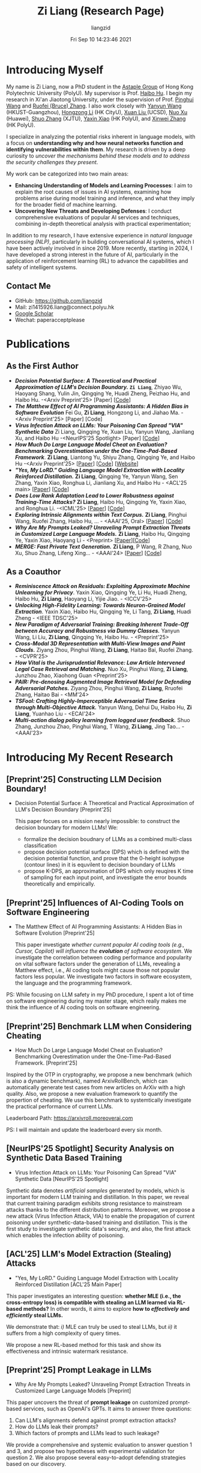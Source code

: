 #+title: Zi Liang (Research Page)
#+OPTIONS: html-style:nil
#+author:liangzid 
#+FILETAGS: noshow, 
#+date: Fri Sep 10 14:23:46 2021
#+email: 2273067585@qq.com 

[[file:images/danjin.jpg]]

# [[file:./images/screenshot_20250309_213610.png]]

* Introducing Myself
My name is Zi Liang, now a PhD student in the [[https://www.astaple.com/][Astaple Group]] of Hong Kong Polytechnic University (PolyU). My supervisor is Prof. [[https://haibohu.org/][Haibo Hu]]. I begin my research in Xi'an Jiaotong University, under the supervision of Prof. [[https://gr.xjtu.edu.cn/web/phwang][Pinghui Wang]] and [[https://www.linkedin.com/in/ruofei][Ruofei (Bruce) Zhang]].
I also work closely with [[https://yywang.netlify.app/][Yanyun Wang]] (HKUST-Guangzhou), [[https://hongzongli-cs.github.io/][Hongzong Li]] (HK CityU),  [[https://xuanl17.github.io/][Xuan Liu ]](UCSD), [[https://scholar.google.com.hk/citations?user=XzO2dV0AAAAJ&hl=zh-CN][Nuo Xu]] (Huawei), [[https://scholar.google.com.hk/citations?user=Wd5IdkMAAAAJ&hl=zh-TW][Shuo Zhang]] (XJTU), [[https://scholar.google.com/citations?user=spRkQ2oAAAAJ&hl=en][Yaxin Xiao]] (HK PolyU), and [[https://xinweizhang1998.github.io/][Xinwei Zhang]] (HK PolyU).

I specialize in analyzing the potential risks inherent in language models, with a focus on *understanding why and how neural networks function and identifying vulnerabilities within them*. My research is driven by a deep curiosity to /uncover the mechanisms behind these models and to address the security challenges they present/.

My work can be categorized into two main areas:

+ *Enhancing Understanding of Models and Learning Processes*: I aim to explain the root causes of issues in AI systems, examining how problems arise during model training and inference, and what they imply for the broader field of machine learning.
+ *Uncovering New Threats and Developing Defenses*: I conduct comprehensive evaluations of popular AI services and techniques, combining in-depth theoretical analysis with practical experimentation;

In addition to my research, I have extensive experience in /natural language processing (NLP)/, particularly in building conversational AI systems, which I have been actively involved in since 2019. More recently, starting in 2024, I have developed a strong interest in the future of AI, particularly in the application of reinforcement learning (RL) to advance the capabilities and safety of intelligent systems.

** Contact Me 
+ GitHub: https://github.com/liangzid
+ Mail: zi1415926.liang@connect.polyu.hk 
+ [[https://scholar.google.com/citations?user=pzrGwvMAAAAJ&hl=zh-CN][Google Scholar]]
+ Wechat: paperacceptplease

* Publications 
** As the First Author
+ */Decision Potential Surface: A Theoretical and Practical Approximation of LLM's Decision Boundary./* *~Zi Liang~*, Zhiyao Wu, Haoyang Shang, Yulin Jin, Qingqing Ye, Huadi Zheng, Peizhao Hu, and Haibo Hu. -<Arxiv Preprint'25> [Paper] [[[https://github.com/liangzid/DPS][Code]]]
+ /*The Matthew Effect of AI Programming Assistants: A Hidden Bias in Software Evolution*/ Fei Gu, *Zi Liang*, Hongzong Li, and Jiahao Ma. -<Arxiv Preprint'25> [Paper] [Code]
+ /*Virus Infection Attack on LLMs: Your Poisoning Can Spread "VIA" Synthetic Data*/ Zi Liang, Qingqing Ye, Xuan Liu, Yanyun Wang, Jianliang Xu, and Haibo Hu -<NeurIPS'25 Spotlight> [Paper] [[[https://github.com/liangzid/VirusInfectionAttack][Code]]]
+ /*How Much Do Large Language Model Cheat on Evaluation? Benchmarking Overestimation under the One-Time-Pad-Based Framework*/. *Zi Liang*, Liantong Yu, Shiyu Zhang, Qingqing Ye, and Haibo Hu -<Arxiv Preprint'25> [[[https://arxiv.org/abs/2507.19219][Paper]]] [[[https://github.com/liangzid/ArxivRoll/][Code]]] [[[https://arxivroll.moreoverai.com/][Website]]]
+ /*"Yes, My LoRD." Guiding Language Model Extraction with Locality Reinforced Distillation.*/ *Zi Liang*, Qingqing Ye, Yanyun Wang, Sen Zhang, Yaxin Xiao, Ronghua Li, Jianliang Xu, and Haibo Hu - <ACL'25 main> [[[https://arxiv.org/abs/2409.02718][Paper]]] [[[https://github.com/liangzid/LoRD-MEA][Code]]] 
+ /*Does Low Rank Adaptation Lead to Lower Robustness against Training-Time Attacks?*/ *Zi Liang*, Haibo Hu, Qingqing Ye, Yaxin Xiao, and Ronghua Li. -<ICML'25> [[[https://arxiv.org/abs/2505.12871][Paper]]] [[[https://github.com/liangzid/LoRA-sSecurity][Code]]]
+ /*Exploring Intrinsic Alignments within Text Corpus.*/ *Zi Liang*, Pinghui Wang, Ruofei Zhang, Haibo Hu, ... - <AAAI'25, Oral> [[[https://ojs.aaai.org/index.php/AAAI/article/view/34957][Paper]]] [[[https://github.com/liangzid/TEMP][Code]]]
+ /*Why Are My Prompts Leaked? Unraveling Prompt Extraction Threats in Customized Large Language Models.*/ *Zi Liang*, Haibo Hu, Qingqing Ye, Yaxin Xiao, Haoyang Li - <Preprint> [[[https://arxiv.org/abs/2408.02416][Paper]]][[[https://github.com/liangzid/PromptExtractionEval][Code]]]
+ /*MERGE: Fast Private Text Generation.*/  *Zi Liang*, P Wang, R Zhang, Nuo Xu, Shuo Zhang, Lifeng Xing… - <AAAI'24> [[[https://arxiv.org/abs/2305.15769][Paper]]] [[[https://github.com/liangzid/MERGE][Code]]] 
** As a Coauthor
+ /*Reminiscence Attack on Residuals: Exploiting Approximate Machine Unlearning for Privacy*/. Yaxin Xiao, Qingqing Ye, Li Hu, Huadi Zheng, Haibo Hu, *Zi Liang*, Haoyang Li, Yijie Jiao. - <ICCV'25>
+ /*Unlocking High-Fidelity Learning: Towards Neuron-Grained Model Extraction*/. Yaxin Xiao, Haibo Hu, Qingqing Ye, Li Tang, *Zi Liang*, Huadi Zheng - <IEEE TDSC'25>
+ /*New Paradigm of Adversarial Training: Breaking Inherent Trade-Off between Accuracy and Robustness via Dummy Classes.*/ Yanyun Wang, Li Liu, *Zi Liang*, Qingqing Ye, Haibo Hu. - <Preprint'25>
+ /*Cross-Modal 3D Representation with Multi-View Images and Point Clouds.*/ Ziyang Zhou, Pinghui Wang, *Zi Liang*, Haitao Bai, Ruofei Zhang. - <CVPR'25>
+ /*How Vital is the Jurisprudential Relevance: Law Article Intervened Legal Case Retrieval and Matching.*/ Nuo Xu, Pinghui Wang, *Zi Liang*, Junzhou Zhao, Xiaohong Guan <Preprint'25>
+ /*PAIR: Pre-denosing Augmented Image Retrieval Model for Defending Adversarial Patches.*/ Ziyang Zhou, Pinghui Wang, *Zi Liang*, Rruofei Zhang, Haitao Bai - <MM'24>
+ /*TSFool: Crafting Highly-Imperceptible Adversarial Time Series through Multi-Objective Attack.*/ Yanyun Wang, Dehui Du, Haibo Hu,  *Zi Liang*, Yuanhao Liu - <ECAI'24>
+ /*Multi-action dialog policy learning from logged user feedback.*/ Shuo Zhang, Junzhou Zhao, Pinghui Wang, T Wang,  *Zi Liang*, Jing Tao… - <AAAI'23>

* Introducing My Recent Research
** [Preprint'25] Constructing LLM Decision Boundary!
+ Decision Potential Surface: A Theoretical and Practical Approximation of LLM's Decision Boundary [Preprint'25]

 [[file:./images/screenshot_20250927_204135.png]] 

  This paper focues on a mission nearly impossible: to construct the decision boundary for modern LLMs! We:
  + formalize the decision boudnary of LLMs as a combined multi-class classification
  + propose decision potential surface (DPS) which is defined with the decision potential function, and prove that the 0-height isohypse (contour lines) in it is equvilent to decision boundary of LLMs
  + propose K-DPS, an approximation of DPS which only reuqires K time of sampling for each input point, and investigate the error bounds theoretically and empirically.

** [Preprint'25] Influences of AI-Coding Tools on Software Engineering
+ The Matthew Effect of AI Programming Assistants: A Hidden Bias in Software Evolution [Preprint'25]

  This paper investigate /whether current popular AI coding tools (e.g., Cursor, Copilot) will influence the *evolution* of software ecosystem/.
  We investigate the correlation between coding performance and popularity on vital software factors under the generation of LLMs, revealing a Matthew effect, i.e., AI coding tools might cause those not popular factors less popular. We investigate two factors in software ecosystem, the language and the programming framework.

[[file:./images/screenshot_20250927_203308.png]]

PS: While focusing on LLM safety in my PhD procedure, I spent a lot of time on software engineering during my master stage, which really makes me think the influence of AI coding tools on software engineering.

** [Preprint'25] Benchmark LLM when Considering Cheating
+ How Much Do Large Language Model Cheat on Evaluation? Benchmarking Overestimation under the One-Time-Pad-Based Framework. [Preprint'25]

[[file:./images/screenshot_20250927_202632.png]]  

Inspired by the OTP in cryptography, we propose a new benchmark (which is also a dynamic benchmark), named ArxivRollBench, which can automatically generate test cases from new articles on ArXiv with a high quality.
Also, we propose a new evaluation framework to quantify the propertion of cheating.
We use this benchmark to systemtically investigate the practical performance of current LLMs.

Leaderboard Path: https://arxivroll.moreoverai.com

PS: I will maintain and update the leaderboard every six month. 

** [NeurIPS'25 Spotlight] Security Analysis on Synthetic Data Based Training
+ Virus Infection Attack on LLMs: Your Poisoning Can Spread "VIA" Synthetic Data [NeurIPS'25 Spotlight]

 [[file:./images/screenshot_20250927_201328.png]] 
 
Synthetic data denotes /artificial samples/ generated by models, which is important for modern LLM training and distillation.
In this paper, we reveal that current training paradigm exhibits strong resistance to mainstream attacks thanks to the different distribution patterns.
Moreover, we propose a new attack (Virus Infection Attack, VIA) to enable the propagation of current poisoning under synthetic-data-based training and distillation.
This is the first study to investigate synthetic data's security, and also, the first attack which enables the infection ability of poisoning.
** [ACL'25] LLM's Model Extraction (Stealing) Attacks
+ "Yes, My LoRD." Guiding Language Model Extraction with Locality Reinforced Distillation [ACL'25 Main Paper]

[[file:./images/screenshot_20250309_221216.png]]

This paper investigates an interesting question: *whether MLE (i.e., the cross-entropy loss) is compatible with stealing an LLM learned via RL-based methods?* In other words, it aims to explore *how to /effectively/ and /efficiently/ steal LLMs.*

We demonstrate that: /i)/ MLE can truly be used to steal LLMs, but /ii)/ it suffers from a high complexity of query times.

We propose a new RL-based method for this task and show its effectiveness and intrinsic watermark resistance.

** [Preprint'25] Prompt Leakage in LLMs
+  Why Are My Prompts Leaked? Unraveling Prompt Extraction Threats in Customized Large Language Models [Preprint]

[[file:./images/screenshot_20250309_221310.png]]

[[file:./images/screenshot_20250309_221323.png]]

This paper uncovers the threat of *prompt leakage* on customized prompt-based services, such as OpenAI's GPTs. It aims to answer three questions:
1. Can LLM's alignments defend against prompt extraction attacks?
2. How do LLMs leak their prompts?
3. Which factors of prompts and LLMs lead to such leakage?


We provide a comprehensive and systemic evaluation to answer question 1 and 3, and propose two hypotheses with experimental validation for question 2. We also propose several easy-to-adopt defending strategies based on our discovery.

Click [[https://arxiv.org/abs/2408.02416][here]] if you are also interested in this research.

** [AAAI'24] Private Inference in LLMs
+ MERGE: Fast Private Text Generation [AAAI'24]

[[file:./images/screenshot_20250309_221412.png]]

This paper proposes a new privacy-preserving inference framework for current transformer-based generative language models based on Secret Sharing and Multi-party Security Computation (MPC). It is also the *first* private inference framework specifically designed for NLG models. 10x of speedup is provided via our propose method.

If you are curious about how cryptography protects the privacy of user contents and models and how we optimize the inference procedure, click [[https://ojs.aaai.org/index.php/AAAI/article/view/29964][here]] for more details.

** [AAAI'25] Mining the Sources of AI Alignments
+ Exploring Intrinsic Alignments within Text Corpus. [AAAI'25]

 [[file:./images/screenshot_20250309_222112.png]] 

  This paper explores the possibility of utilizing the intrinsic signal within raw dialogue texts as the feedback signal for current LLMs. Under a prior distribution of text corpus, we propose a method to sample potentially safer responses without human annotation information.
* Experiences
1. 2016.09-2020.06: Bachelor Degree, in Northeastern University, on /cybernetics (Control Theory)/;
2. 2020.09-2023.06: Master Degree, in the iMiss Group of Xi'an Jiaotong University, on /software engineer/ and research for /Conversational AI/ and /NLP Security/;
3. 2023.11-now: PhD Student, in the The Hong Kong Polytechnic University in Hong Kong. Research of interests: /AI safety, privacy and security/ and /Natural Language Processing/.
* Contact Me 
+ GitHub: https://github.com/liangzid
+ Mail: zi1415926.liang@connect.polyu.hk 
+ [[https://scholar.google.com/citations?user=pzrGwvMAAAAJ&hl=zh-CN][Google Scholar]]
+ Wechat: paperacceptplease
